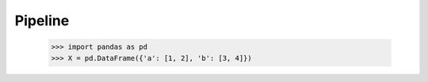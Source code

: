 Pipeline
========

    >>> import pandas as pd
    >>> X = pd.DataFrame({'a': [1, 2], 'b': [3, 4]})
